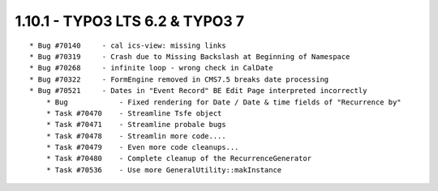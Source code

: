 1.10.1 - TYPO3 LTS 6.2 & TYPO3 7
--------------------------------

::

    * Bug #70140     - cal ics-view: missing links
    * Bug #70319     - Crash due to Missing Backslash at Beginning of Namespace
    * Bug #70268     - infinite loop - wrong check in CalDate
    * Bug #70322     - FormEngine removed in CMS7.5 breaks date processing
    * Bug #70521     - Dates in "Event Record" BE Edit Page interpreted incorrectly
	* Bug            - Fixed rendering for Date / Date & time fields of "Recurrence by"
	* Task #70470    - Streamline Tsfe object
	* Task #70471    - Streamline probale bugs
	* Task #70478    - Streamlin more code....
	* Task #70479    - Even more code cleanups...
	* Task #70480    - Complete cleanup of the RecurrenceGenerator
	* Task #70536    - Use more GeneralUtility::makInstance
